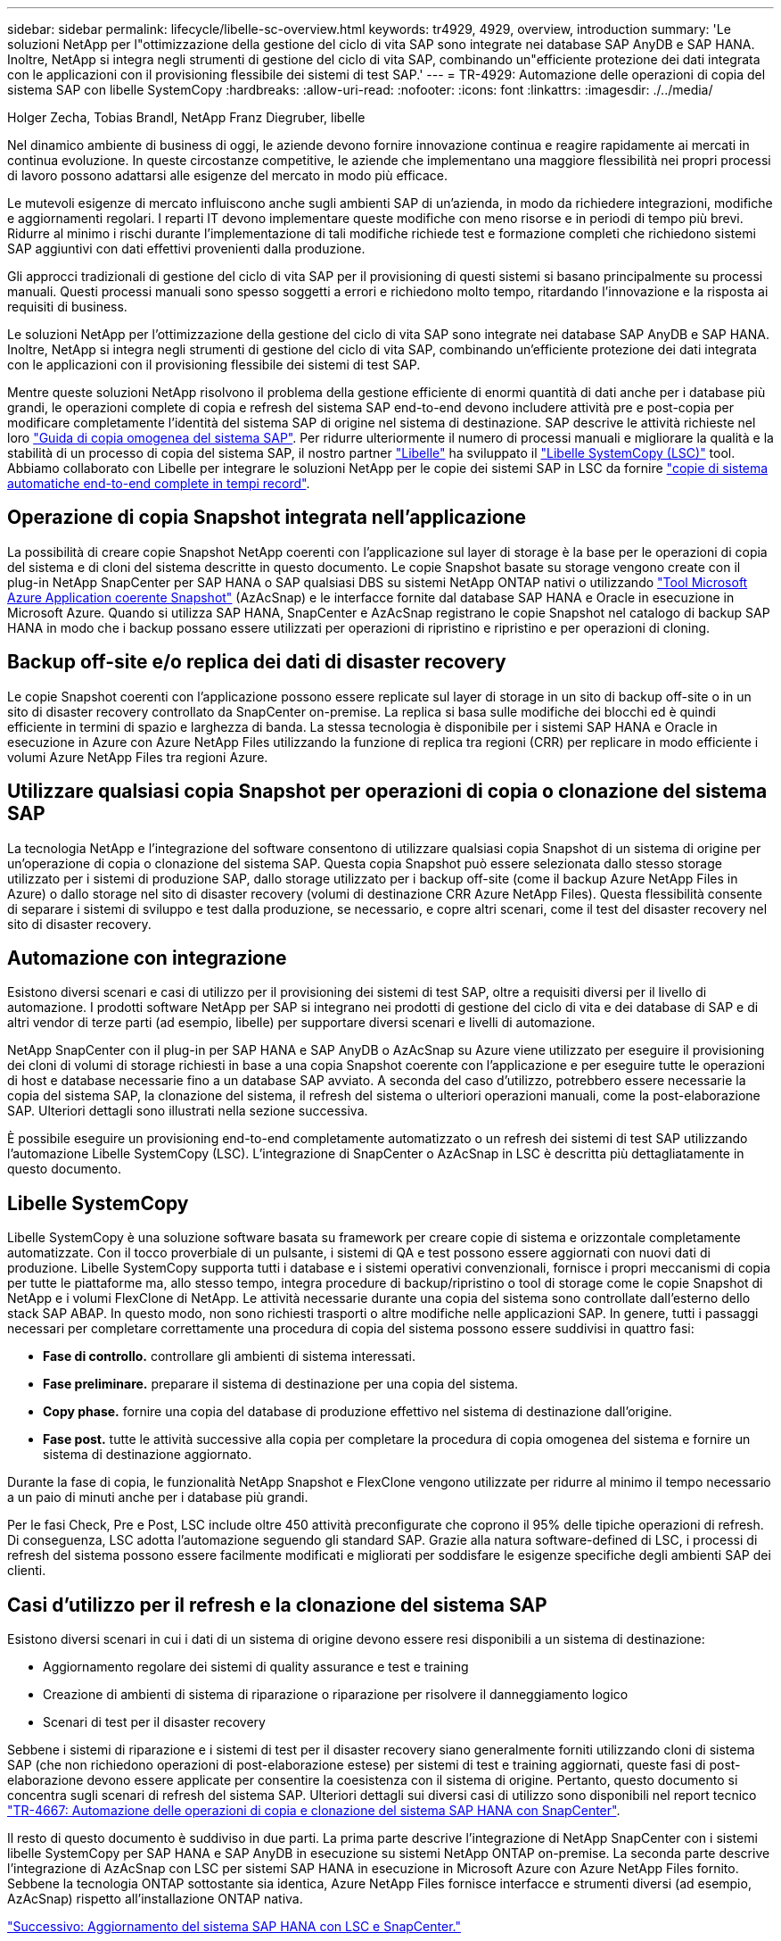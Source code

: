 ---
sidebar: sidebar 
permalink: lifecycle/libelle-sc-overview.html 
keywords: tr4929, 4929, overview, introduction 
summary: 'Le soluzioni NetApp per l"ottimizzazione della gestione del ciclo di vita SAP sono integrate nei database SAP AnyDB e SAP HANA. Inoltre, NetApp si integra negli strumenti di gestione del ciclo di vita SAP, combinando un"efficiente protezione dei dati integrata con le applicazioni con il provisioning flessibile dei sistemi di test SAP.' 
---
= TR-4929: Automazione delle operazioni di copia del sistema SAP con libelle SystemCopy
:hardbreaks:
:allow-uri-read: 
:nofooter: 
:icons: font
:linkattrs: 
:imagesdir: ./../media/


Holger Zecha, Tobias Brandl, NetApp Franz Diegruber, libelle

Nel dinamico ambiente di business di oggi, le aziende devono fornire innovazione continua e reagire rapidamente ai mercati in continua evoluzione. In queste circostanze competitive, le aziende che implementano una maggiore flessibilità nei propri processi di lavoro possono adattarsi alle esigenze del mercato in modo più efficace.

Le mutevoli esigenze di mercato influiscono anche sugli ambienti SAP di un'azienda, in modo da richiedere integrazioni, modifiche e aggiornamenti regolari. I reparti IT devono implementare queste modifiche con meno risorse e in periodi di tempo più brevi. Ridurre al minimo i rischi durante l'implementazione di tali modifiche richiede test e formazione completi che richiedono sistemi SAP aggiuntivi con dati effettivi provenienti dalla produzione.

Gli approcci tradizionali di gestione del ciclo di vita SAP per il provisioning di questi sistemi si basano principalmente su processi manuali. Questi processi manuali sono spesso soggetti a errori e richiedono molto tempo, ritardando l'innovazione e la risposta ai requisiti di business.

Le soluzioni NetApp per l'ottimizzazione della gestione del ciclo di vita SAP sono integrate nei database SAP AnyDB e SAP HANA. Inoltre, NetApp si integra negli strumenti di gestione del ciclo di vita SAP, combinando un'efficiente protezione dei dati integrata con le applicazioni con il provisioning flessibile dei sistemi di test SAP.

Mentre queste soluzioni NetApp risolvono il problema della gestione efficiente di enormi quantità di dati anche per i database più grandi, le operazioni complete di copia e refresh del sistema SAP end-to-end devono includere attività pre e post-copia per modificare completamente l'identità del sistema SAP di origine nel sistema di destinazione. SAP descrive le attività richieste nel loro https://help.sap.com/viewer/6ffd9a3438944dc39dfe288d758a2ed5/LATEST/en-US/f6abb90a62aa4695bb96871a89287704.html["Guida di copia omogenea del sistema SAP"^]. Per ridurre ulteriormente il numero di processi manuali e migliorare la qualità e la stabilità di un processo di copia del sistema SAP, il nostro partner https://www.libelle.com["Libelle"^] ha sviluppato il https://www.libelle.com/products/systemcopy["Libelle SystemCopy (LSC)"^] tool. Abbiamo collaborato con Libelle per integrare le soluzioni NetApp per le copie dei sistemi SAP in LSC da fornire https://www.youtube.com/watch?v=wAFyA_WbNm4["copie di sistema automatiche end-to-end complete in tempi record"^].



== Operazione di copia Snapshot integrata nell'applicazione

La possibilità di creare copie Snapshot NetApp coerenti con l'applicazione sul layer di storage è la base per le operazioni di copia del sistema e di cloni del sistema descritte in questo documento. Le copie Snapshot basate su storage vengono create con il plug-in NetApp SnapCenter per SAP HANA o SAP qualsiasi DBS su sistemi NetApp ONTAP nativi o utilizzando https://docs.microsoft.com/en-us/azure/azure-netapp-files/azacsnap-introduction["Tool Microsoft Azure Application coerente Snapshot"^] (AzAcSnap) e le interfacce fornite dal database SAP HANA e Oracle in esecuzione in Microsoft Azure. Quando si utilizza SAP HANA, SnapCenter e AzAcSnap registrano le copie Snapshot nel catalogo di backup SAP HANA in modo che i backup possano essere utilizzati per operazioni di ripristino e ripristino e per operazioni di cloning.



== Backup off-site e/o replica dei dati di disaster recovery

Le copie Snapshot coerenti con l'applicazione possono essere replicate sul layer di storage in un sito di backup off-site o in un sito di disaster recovery controllato da SnapCenter on-premise. La replica si basa sulle modifiche dei blocchi ed è quindi efficiente in termini di spazio e larghezza di banda. La stessa tecnologia è disponibile per i sistemi SAP HANA e Oracle in esecuzione in Azure con Azure NetApp Files utilizzando la funzione di replica tra regioni (CRR) per replicare in modo efficiente i volumi Azure NetApp Files tra regioni Azure.



== Utilizzare qualsiasi copia Snapshot per operazioni di copia o clonazione del sistema SAP

La tecnologia NetApp e l'integrazione del software consentono di utilizzare qualsiasi copia Snapshot di un sistema di origine per un'operazione di copia o clonazione del sistema SAP. Questa copia Snapshot può essere selezionata dallo stesso storage utilizzato per i sistemi di produzione SAP, dallo storage utilizzato per i backup off-site (come il backup Azure NetApp Files in Azure) o dallo storage nel sito di disaster recovery (volumi di destinazione CRR Azure NetApp Files). Questa flessibilità consente di separare i sistemi di sviluppo e test dalla produzione, se necessario, e copre altri scenari, come il test del disaster recovery nel sito di disaster recovery.



== Automazione con integrazione

Esistono diversi scenari e casi di utilizzo per il provisioning dei sistemi di test SAP, oltre a requisiti diversi per il livello di automazione. I prodotti software NetApp per SAP si integrano nei prodotti di gestione del ciclo di vita e dei database di SAP e di altri vendor di terze parti (ad esempio, libelle) per supportare diversi scenari e livelli di automazione.

NetApp SnapCenter con il plug-in per SAP HANA e SAP AnyDB o AzAcSnap su Azure viene utilizzato per eseguire il provisioning dei cloni di volumi di storage richiesti in base a una copia Snapshot coerente con l'applicazione e per eseguire tutte le operazioni di host e database necessarie fino a un database SAP avviato. A seconda del caso d'utilizzo, potrebbero essere necessarie la copia del sistema SAP, la clonazione del sistema, il refresh del sistema o ulteriori operazioni manuali, come la post-elaborazione SAP. Ulteriori dettagli sono illustrati nella sezione successiva.

È possibile eseguire un provisioning end-to-end completamente automatizzato o un refresh dei sistemi di test SAP utilizzando l'automazione Libelle SystemCopy (LSC). L'integrazione di SnapCenter o AzAcSnap in LSC è descritta più dettagliatamente in questo documento.



== Libelle SystemCopy

Libelle SystemCopy è una soluzione software basata su framework per creare copie di sistema e orizzontale completamente automatizzate. Con il tocco proverbiale di un pulsante, i sistemi di QA e test possono essere aggiornati con nuovi dati di produzione. Libelle SystemCopy supporta tutti i database e i sistemi operativi convenzionali, fornisce i propri meccanismi di copia per tutte le piattaforme ma, allo stesso tempo, integra procedure di backup/ripristino o tool di storage come le copie Snapshot di NetApp e i volumi FlexClone di NetApp. Le attività necessarie durante una copia del sistema sono controllate dall'esterno dello stack SAP ABAP. In questo modo, non sono richiesti trasporti o altre modifiche nelle applicazioni SAP. In genere, tutti i passaggi necessari per completare correttamente una procedura di copia del sistema possono essere suddivisi in quattro fasi:

* *Fase di controllo.* controllare gli ambienti di sistema interessati.
* *Fase preliminare.* preparare il sistema di destinazione per una copia del sistema.
* *Copy phase.* fornire una copia del database di produzione effettivo nel sistema di destinazione dall'origine.
* *Fase post.* tutte le attività successive alla copia per completare la procedura di copia omogenea del sistema e fornire un sistema di destinazione aggiornato.


Durante la fase di copia, le funzionalità NetApp Snapshot e FlexClone vengono utilizzate per ridurre al minimo il tempo necessario a un paio di minuti anche per i database più grandi.

Per le fasi Check, Pre e Post, LSC include oltre 450 attività preconfigurate che coprono il 95% delle tipiche operazioni di refresh. Di conseguenza, LSC adotta l'automazione seguendo gli standard SAP. Grazie alla natura software-defined di LSC, i processi di refresh del sistema possono essere facilmente modificati e migliorati per soddisfare le esigenze specifiche degli ambienti SAP dei clienti.



== Casi d'utilizzo per il refresh e la clonazione del sistema SAP

Esistono diversi scenari in cui i dati di un sistema di origine devono essere resi disponibili a un sistema di destinazione:

* Aggiornamento regolare dei sistemi di quality assurance e test e training
* Creazione di ambienti di sistema di riparazione o riparazione per risolvere il danneggiamento logico
* Scenari di test per il disaster recovery


Sebbene i sistemi di riparazione e i sistemi di test per il disaster recovery siano generalmente forniti utilizzando cloni di sistema SAP (che non richiedono operazioni di post-elaborazione estese) per sistemi di test e training aggiornati, queste fasi di post-elaborazione devono essere applicate per consentire la coesistenza con il sistema di origine. Pertanto, questo documento si concentra sugli scenari di refresh del sistema SAP. Ulteriori dettagli sui diversi casi di utilizzo sono disponibili nel report tecnico https://docs.netapp.com/us-en/netapp-solutions-sap/lifecycle/sc-copy-clone-introduction.html["TR-4667: Automazione delle operazioni di copia e clonazione del sistema SAP HANA con SnapCenter"^].

Il resto di questo documento è suddiviso in due parti. La prima parte descrive l'integrazione di NetApp SnapCenter con i sistemi libelle SystemCopy per SAP HANA e SAP AnyDB in esecuzione su sistemi NetApp ONTAP on-premise. La seconda parte descrive l'integrazione di AzAcSnap con LSC per sistemi SAP HANA in esecuzione in Microsoft Azure con Azure NetApp Files fornito. Sebbene la tecnologia ONTAP sottostante sia identica, Azure NetApp Files fornisce interfacce e strumenti diversi (ad esempio, AzAcSnap) rispetto all'installazione ONTAP nativa.

link:libelle-sc-sap-hana-system-refresh-with-lsc-and-snapcenter.html["Successivo: Aggiornamento del sistema SAP HANA con LSC e SnapCenter."]
